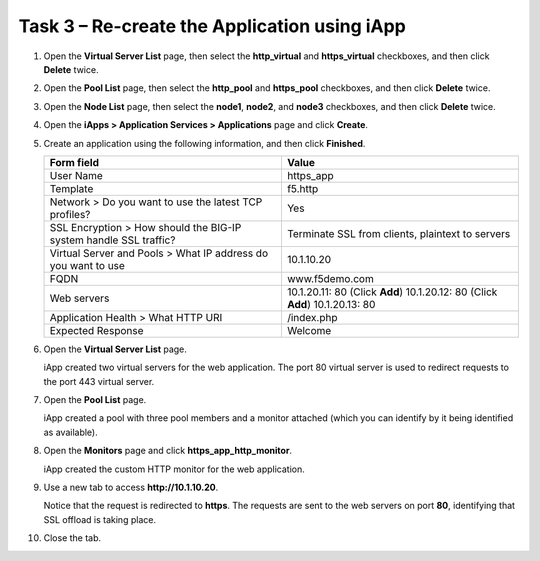 Task 3 – Re-create the Application using iApp
^^^^^^^^^^^^^^^^^^^^^^^^^^^^^^^^^^^^^^^^^^^^^

#. Open the **Virtual Server List** page, then select the
   **http\_virtual** and **https\_virtual** checkboxes, and then click
   **Delete** twice.

#. Open the **Pool List** page, then select the **http\_pool** and
   **https\_pool** checkboxes, and then click **Delete** twice.

#. Open the **Node List** page, then select the **node1**, **node2**,
   and **node3** checkboxes, and then click **Delete** twice.

#. Open the **iApps > Application Services > Applications** page and
   click **Create**.

#. Create an application using the following information, and then click
   **Finished**.

   +-----------------------------------+---------------------------------------+
   | Form field                        | Value                                 |
   +===================================+=======================================+
   | User Name                         | https\_app                            |
   +-----------------------------------+---------------------------------------+
   | Template                          | f5.http                               |
   +-----------------------------------+---------------------------------------+
   | Network > Do you want to use the  | Yes                                   |
   | latest TCP profiles?              |                                       |
   +-----------------------------------+---------------------------------------+
   | SSL Encryption > How should the   | Terminate SSL from clients, plaintext |
   | BIG-IP system handle SSL traffic? | to servers                            |
   +-----------------------------------+---------------------------------------+
   | Virtual Server and Pools > What   | 10.1.10.20                            |
   | IP address do you want to use     |                                       |
   +-----------------------------------+---------------------------------------+
   | FQDN                              | www.f5demo.com                        |
   +-----------------------------------+---------------------------------------+
   | Web servers                       | 10.1.20.11: 80 (Click **Add**)        |
   |                                   | 10.1.20.12: 80 (Click **Add**)        |
   |                                   | 10.1.20.13: 80                        |
   +-----------------------------------+---------------------------------------+
   | Application Health > What HTTP    | /index.php                            |
   | URI                               |                                       |
   +-----------------------------------+---------------------------------------+
   | Expected Response                 | Welcome                               |
   +-----------------------------------+---------------------------------------+
   
#. Open the **Virtual Server List** page.

   iApp created two virtual servers for the web application. The port 80
   virtual server is used to redirect requests to the port 443 virtual
   server.

#. Open the **Pool List** page.

   iApp created a pool with three pool members and a monitor attached
   (which you can identify by it being identified as available).

#. Open the **Monitors** page and click **https\_app\_http\_monitor**.

   iApp created the custom HTTP monitor for the web application.

#. Use a new tab to access **http://10.1.10.20**.

   Notice that the request is redirected to **https**. The requests are
   sent to the web servers on port **80**, identifying that SSL offload is
   taking place.

#. Close the tab.

.. |image13| image:: /_static/class1/image15.png
   :width: 3.49562in
   :height: 0.60484in
.. |image14| image:: /_static/class1/image16.png
   :width: 4.39805in
   :height: 0.60484in
.. |image15| image:: /_static/class1/image17.png
   :width: 4.50934in
   :height: 0.38567in
.. |image16| image:: /_static/class1/image18.png
   :width: 3.65323in
   :height: 0.78965in
